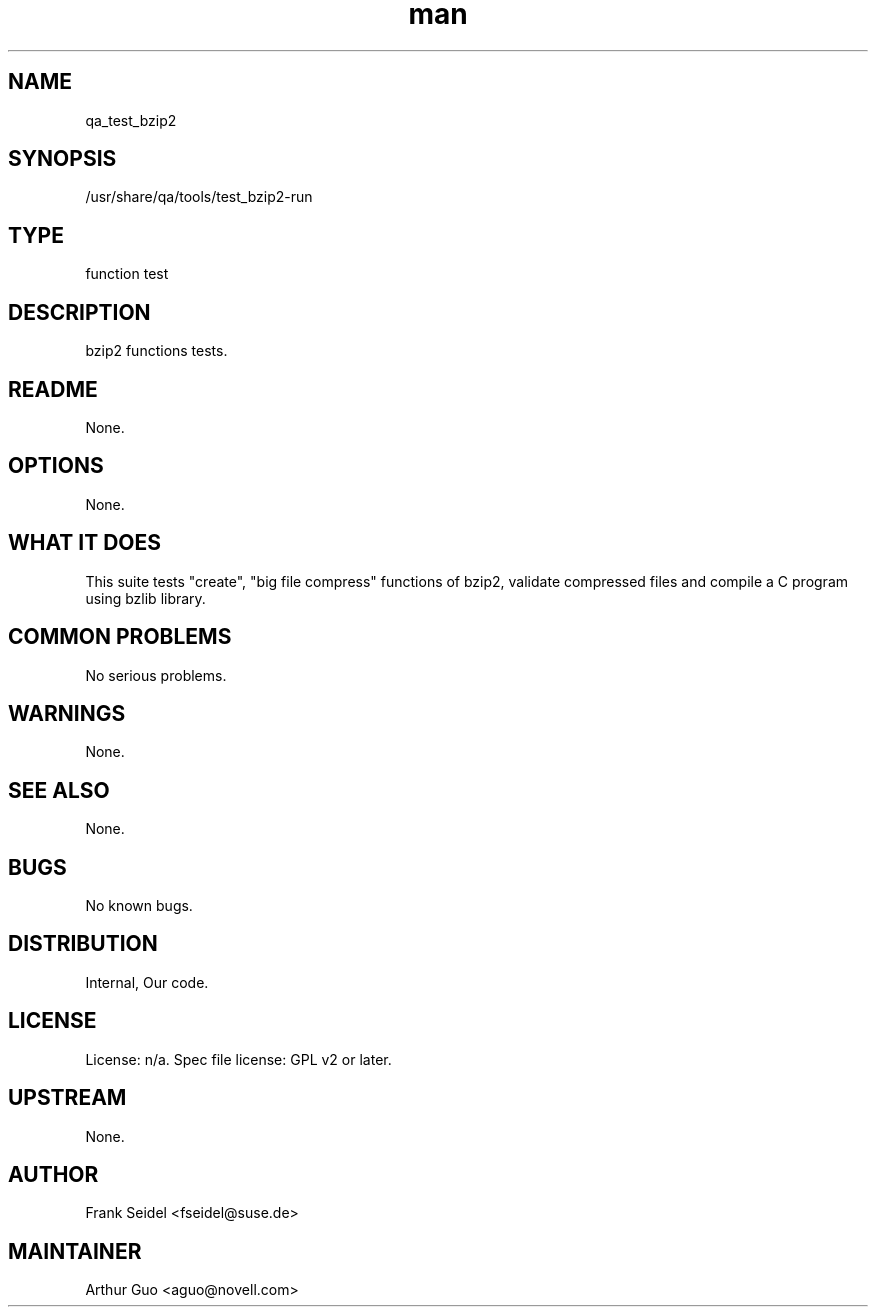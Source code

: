 ." Manpage for qa_test_bzip2.
." Contact David Mulder <dmulder@novell.com> to correct errors or typos.
.TH man 8 "11 Jul 2011" "1.0" "qa_test_bzip2 man page"
.SH NAME
qa_test_bzip2
.SH SYNOPSIS
/usr/share/qa/tools/test_bzip2-run
.SH TYPE
function test
.SH DESCRIPTION
bzip2 functions tests.
.SH README
None. 
.SH OPTIONS
None.
.SH WHAT IT DOES
This suite tests "create", "big file compress" functions of bzip2, validate compressed files and compile a C program using bzlib library.
.SH COMMON PROBLEMS
No serious problems.
.SH WARNINGS
None.
.SH SEE ALSO
None.
.SH BUGS
No known bugs.
.SH DISTRIBUTION
Internal, Our code.
.SH LICENSE
License: n/a. Spec file license: GPL v2 or later.
.SH UPSTREAM
None. 
.SH AUTHOR
Frank Seidel <fseidel@suse.de>
.SH MAINTAINER
Arthur Guo <aguo@novell.com>
